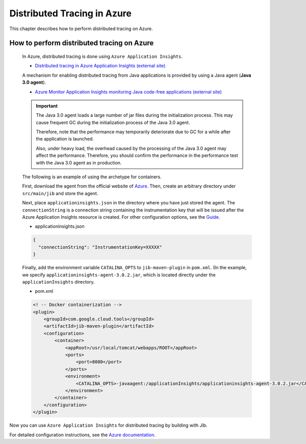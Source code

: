 .. _azure_distributed_tracing:

Distributed Tracing in Azure
=========================================

This chapter describes how to perform distributed tracing on Azure.

.. _how_to_enable_distributed_tracing:

How to perform distributed tracing on Azure
--------------------------------------------------------------------------------------------------

  In Azure, distributed tracing is done using ``Azure Application Insights``.

  * `Distributed tracing in Azure Application Insights (external site) <https://learn.microsoft.com/ja-jp/azure/azure-monitor/app/app-insights-overview?tabs=java>`_

  A mechanism for enabling distributed tracing from Java applications is provided by using a Java agent (**Java 3.0 agent**).

  * `Azure Monitor Application Insights monitoring Java code-free applications (external site) <https://learn.microsoft.com/ja-jp/azure/azure-monitor/app/opentelemetry-enable?tabs=java>`_

  .. important::
    The Java 3.0 agent loads a large number of jar files during the initialization process.
    This may cause frequent GC during the initialization process of the Java 3.0 agent.

    Therefore, note that the performance may temporarily deteriorate due to GC for a while after the application is launched.

    Also, under heavy load, the overhead caused by the processing of the Java 3.0 agent may affect the performance.
    Therefore, you should confirm the performance in the performance test with the Java 3.0 agent as in production.

  The following is an example of using the archetype for containers.

  First, download the agent from the official website of `Azure <https://learn.microsoft.com/ja-jp/azure/azure-monitor/app/opentelemetry-enable?tabs=java#install-the-client-library>`_.
  Then, create an arbitrary directory under ``src/main/jib`` and store the agent.

  Next, place ``applicationinsights.json`` in the directory where you have just stored the agent.
  The ``connectionString`` is a connection string containing the instrumentation key that will be issued after the Azure Application Insights resource is created.
  For other configuration options, see the `Guide <https://learn.microsoft.com/ja-jp/azure/azure-monitor/app/java-standalone-config>`_.

  * applicationinsights.json

  .. code-block:: json

    {
      "connectionString": "InstrumentationKey=XXXXX"
    }


  Finally, add the environment variable ``CATALINA_OPTS`` to ``jib-maven-plugin`` in ``pom.xml``.
  (In the example, we specify ``applicationinsights-agent-3.0.2.jar``, which is located directly under the ``applicationInsights`` directory.

  * pom.xml

  .. code-block:: xml

    <! -- Docker containerization -->
    <plugin>
        <groupId>com.google.cloud.tools</groupId>
        <artifactId>jib-maven-plugin</artifactId>
        <configuration>
            <container>
                <appRoot>/usr/local/tomcat/webapps/ROOT</appRoot>
                <ports>
                    <port>8080</port>
                </ports>
                <environment>
                    <CATALINA_OPTS>-javaagent:/applicationInsights/applicationinsights-agent-3.0.2.jar</CATALINA_OPTS>
                </environment>
            </container>
        </configuration>
    </plugin>


Now you can use ``Azure Application Insights`` for distributed tracing by building with Jib.

For detailed configuration instructions, see the `Azure documentation <https://learn.microsoft.com/ja-jp/azure/azure-monitor/app/opentelemetry-enable?tabs=java>`_.
